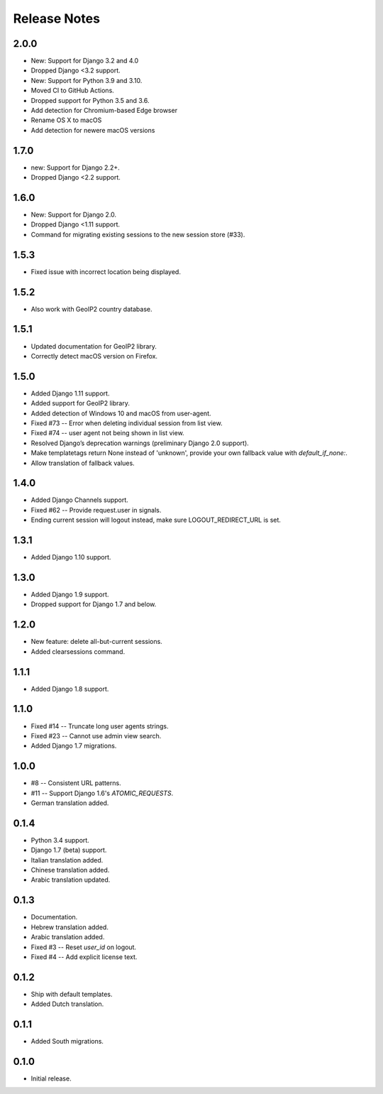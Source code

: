 Release Notes
=============

2.0.0
----------
* New: Support for Django 3.2 and 4.0
* Dropped Django <3.2 support.
* New: Support for Python 3.9 and 3.10.
* Moved CI to GitHub Actions.
* Dropped support for Python 3.5 and 3.6.
* Add detection for Chromium-based Edge browser
* Rename OS X to macOS
* Add detection for newere macOS versions

1.7.0
-----
* new: Support for Django 2.2+.
* Dropped Django <2.2 support.

1.6.0
-----
* New: Support for Django 2.0.
* Dropped Django <1.11 support.
* Command for migrating existing sessions to the new session store (#33).

1.5.3
-----
* Fixed issue with incorrect location being displayed.

1.5.2
-----
* Also work with GeoIP2 country database.

1.5.1
-----
* Updated documentation for GeoIP2 library.
* Correctly detect macOS version on Firefox.

1.5.0
-----
* Added Django 1.11 support.
* Added support for GeoIP2 library.
* Added detection of Windows 10 and macOS from user-agent.
* Fixed #73 -- Error when deleting individual session from list view.
* Fixed #74 -- user agent not being shown in list view.
* Resolved Django’s deprecation warnings (preliminary Django 2.0 support).
* Make templatetags return None instead of 'unknown', provide your own fallback
  value with `default_if_none:`.
* Allow translation of fallback values.

1.4.0
-----
* Added Django Channels support.
* Fixed #62 -- Provide request.user in signals.
* Ending current session will logout instead, make sure LOGOUT_REDIRECT_URL is
  set.

1.3.1
-----
* Added Django 1.10 support.

1.3.0
-----
* Added Django 1.9 support.
* Dropped support for Django 1.7 and below.

1.2.0
-----
* New feature: delete all-but-current sessions.
* Added clearsessions command.

1.1.1
-----
* Added Django 1.8 support.

1.1.0
-----
* Fixed #14 -- Truncate long user agents strings.
* Fixed #23 -- Cannot use admin view search.
* Added Django 1.7 migrations.

1.0.0
-----
* #8 -- Consistent URL patterns.
* #11 -- Support Django 1.6's `ATOMIC_REQUESTS`.
* German translation added.

0.1.4
-----
* Python 3.4 support.
* Django 1.7 (beta) support.
* Italian translation added.
* Chinese translation added.
* Arabic translation updated.

0.1.3
-----
* Documentation.
* Hebrew translation added.
* Arabic translation added.
* Fixed #3 -- Reset `user_id` on logout.
* Fixed #4 -- Add explicit license text.

0.1.2
-----
* Ship with default templates.
* Added Dutch translation.

0.1.1
-----
* Added South migrations.

0.1.0
-----
* Initial release.

